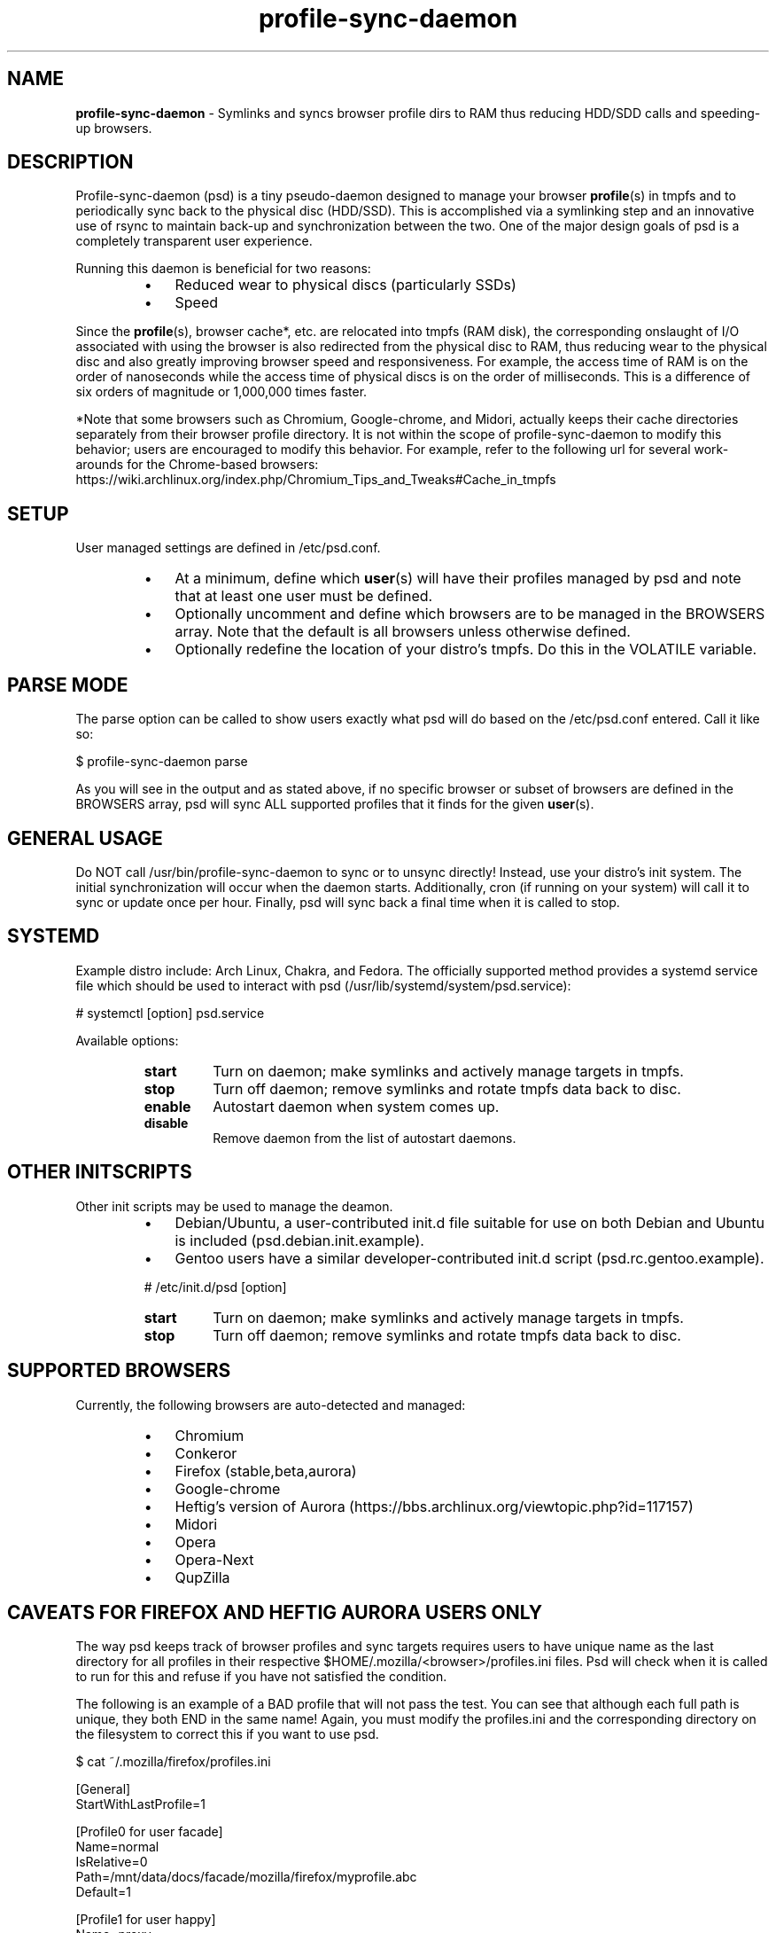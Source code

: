 .\" Text automatically generated by txt2man
.TH profile-sync-daemon 1 "13 February 2013" "" ""
.SH NAME
\fBprofile-sync-daemon \fP- Symlinks and syncs browser profile dirs to RAM thus reducing HDD/SDD calls and speeding-up browsers.
\fB
.SH DESCRIPTION
Profile-sync-daemon (psd) is a tiny pseudo-daemon designed to manage your browser \fBprofile\fP(s) in tmpfs and to periodically sync back to the physical disc (HDD/SSD). This is accomplished via a symlinking step and an innovative use of rsync to maintain back-up and synchronization between the two. One of the major design goals of psd is a completely transparent user experience.
.PP
Running this daemon is beneficial for two reasons:
.RS
.IP \(bu 3
Reduced wear to physical discs (particularly SSDs)
.IP \(bu 3
Speed
.RE
.PP
Since the \fBprofile\fP(s), browser cache*, etc. are relocated into tmpfs (RAM disk), the corresponding onslaught of I/O associated with using the browser is also redirected from the physical disc to RAM, thus reducing wear to the physical disc and also greatly improving browser speed and responsiveness. For example, the access time of RAM is on the order of nanoseconds while the access time of physical discs is on the order of milliseconds. This is a difference of six orders of magnitude or 1,000,000 times faster.
.PP
*Note that some browsers such as Chromium, Google-chrome, and Midori, actually keeps their cache directories separately from their browser profile directory. It is not within the scope of profile-sync-daemon to modify this behavior; users are encouraged to modify this behavior. For example, refer to the following url for several work-arounds for the Chrome-based browsers: https://wiki.archlinux.org/index.php/Chromium_Tips_and_Tweaks#Cache_in_tmpfs
.SH SETUP
User managed settings are defined in /etc/psd.conf.
.RS
.IP \(bu 3
At a minimum, define which \fBuser\fP(s) will have their profiles managed by psd and note that at least one user must be defined.
.IP \(bu 3
Optionally uncomment and define which browsers are to be managed in the BROWSERS array. Note that the default is all browsers unless otherwise defined.
.IP \(bu 3
Optionally redefine the location of your distro's tmpfs. Do this in the VOLATILE variable.
.SH PARSE MODE
The parse option can be called to show users exactly what psd will do based on the /etc/psd.conf entered. Call it like so:
.PP
.nf
.fam C
 $ profile-sync-daemon parse

.fam T
.fi
As you will see in the output and as stated above, if no specific browser or subset of browsers are defined in the BROWSERS array, psd will sync ALL supported profiles that it finds for the given \fBuser\fP(s).
.SH GENERAL USAGE
Do NOT call /usr/bin/profile-sync-daemon to sync or to unsync directly! Instead, use your distro's init system. The initial synchronization will occur when the daemon starts. Additionally, cron (if running on your system) will call it to sync or update once per hour. Finally, psd will sync back a final time when it is called to stop.
.SH SYSTEMD
Example distro include: Arch Linux, Chakra, and Fedora. The officially supported method provides a systemd service file which should be used to interact with psd (/usr/lib/systemd/system/psd.service):
.PP
.nf
.fam C
 # systemctl [option] psd.service

.fam T
.fi
Available options:
.RS
.TP
.B
start
Turn on daemon; make symlinks and actively manage targets in tmpfs.
.TP
.B
stop
Turn off daemon; remove symlinks and rotate tmpfs data back to disc.
.TP
.B
enable
Autostart daemon when system comes up.
.TP
.B
disable
Remove daemon from the list of autostart daemons.
.SH OTHER INITSCRIPTS
Other init scripts may be used to manage the deamon.
.RS
.IP \(bu 3
Debian/Ubuntu, a user-contributed init.d file suitable for use on both Debian and Ubuntu is included (psd.debian.init.example).
.IP \(bu 3
Gentoo users have a similar developer-contributed init.d script (psd.rc.gentoo.example).
.PP
# /etc/init.d/psd [option]
.TP
.B
start
Turn on daemon; make symlinks and actively manage targets in tmpfs.
.TP
.B
stop
Turn off daemon; remove symlinks and rotate tmpfs data back to disc.
.SH SUPPORTED BROWSERS
Currently, the following browsers are auto-detected and managed:
.RS
.IP \(bu 3
Chromium
.IP \(bu 3
Conkeror
.IP \(bu 3
Firefox (stable,beta,aurora)
.IP \(bu 3
Google-chrome
.IP \(bu 3
Heftig's version of Aurora (https://bbs.archlinux.org/viewtopic.php?id=117157)
.IP \(bu 3
Midori
.IP \(bu 3
Opera
.IP \(bu 3
Opera-Next
.IP \(bu 3
QupZilla
.SH CAVEATS FOR FIREFOX AND HEFTIG AURORA USERS ONLY
The way psd keeps track of browser profiles and sync targets requires users to have unique name as the last directory for all profiles in their respective $HOME/.mozilla/<browser>/profiles.ini files. Psd will check when it is called to run for this and refuse if you have not satisfied the condition.
.PP
The following is an example of a BAD profile that will not pass the test. You can see that although each full path is unique, they both END in the same name! Again, you must modify the profiles.ini and the corresponding directory on the filesystem to correct this if you want to use psd.
.PP
.nf
.fam C
 $ cat ~/.mozilla/firefox/profiles.ini

 [General]
 StartWithLastProfile=1

 [Profile0 for user facade]
 Name=normal
 IsRelative=0
 Path=/mnt/data/docs/facade/mozilla/firefox/myprofile.abc
 Default=1

 [Profile1 for user happy]
 Name=proxy
 IsRelative=0
 Path=/mnt/data/docs/happy/mozilla/firefox/myprofile.abc

.fam T
.fi
.SH SUPPORTED DISTROS
At this time, the only officially supported distro package is for Arch Linux and can be downloaded and built from the AUR at the following URL: https://aur.archlinux.org/packages/profile-sync-daemon/
.SH CONTRIBUTE
Should you wish to contribute to this code, please fork and send a pull request. Source is freely available on github: https://github.com/graysky2/profile-sync-daemon
.SH BUGS
It is known that on slow systems with large profiles, the sync'ing step sometimes take longer than the boot-up of the WM. Therefore, users can theoretically start their browser before the profile has been transitioned to tmpfs. This is particularly prevalent on systems with slow HDDs running systemd.
.SH ONLINE
.IP \(bu 3
Project page: https://github.com/graysky2/profile-sync-daemon
.SH AUTHOR
graysky (graysky AT archlinux DOT us)
